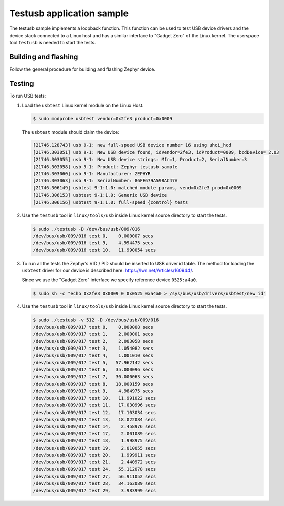 .. _testusb-app:

Testusb application sample
##########################

The testusb sample implements a loopback function. This function can be used
to test USB device drivers and the device stack connected to a Linux host
and has a similar interface to "Gadget Zero" of the Linux kernel.
The userspace tool ``testusb`` is needed to start the tests.

Building and flashing
*********************

Follow the general procedure for building and flashing Zephyr device.

Testing
*******

To run USB tests:

#. Load the ``usbtest`` Linux kernel module on the Linux Host.

   .. code-block:: console

      $ sudo modprobe usbtest vendor=0x2fe3 product=0x0009

   The ``usbtest`` module should claim the device:

   .. code-block:: console

      [21746.128743] usb 9-1: new full-speed USB device number 16 using uhci_hcd
      [21746.303051] usb 9-1: New USB device found, idVendor=2fe3, idProduct=0009, bcdDevice= 2.03
      [21746.303055] usb 9-1: New USB device strings: Mfr=1, Product=2, SerialNumber=3
      [21746.303058] usb 9-1: Product: Zephyr testusb sample
      [21746.303060] usb 9-1: Manufacturer: ZEPHYR
      [21746.303063] usb 9-1: SerialNumber: 86FE679A598AC47A
      [21746.306149] usbtest 9-1:1.0: matched module params, vend=0x2fe3 prod=0x0009
      [21746.306153] usbtest 9-1:1.0: Generic USB device
      [21746.306156] usbtest 9-1:1.0: full-speed {control} tests

#. Use the ``testusb`` tool in ``linux/tools/usb`` inside Linux kernel source directory
   to start the tests.

   .. code-block:: console

      $ sudo ./testusb -D /dev/bus/usb/009/016
      /dev/bus/usb/009/016 test 0,    0.000007 secs
      /dev/bus/usb/009/016 test 9,    4.994475 secs
      /dev/bus/usb/009/016 test 10,   11.990054 secs

#. To run all the tests the Zephyr's VID / PID should be inserted to USB
   driver id table. The method for loading the ``usbtest`` driver for our
   device is described here: https://lwn.net/Articles/160944/.

   Since we use the "Gadget Zero" interface we specify reference device
   ``0525:a4a0``.

   .. code-block:: console

      $ sudo sh -c "echo 0x2fe3 0x0009 0 0x0525 0xa4a0 > /sys/bus/usb/drivers/usbtest/new_id"

#. Use the ``testusb`` tool in ``linux/tools/usb`` inside Linux kernel source directory
   to start the tests.

   .. code-block:: console

      $ sudo ./testusb -v 512 -D /dev/bus/usb/009/016
      /dev/bus/usb/009/017 test 0,    0.000008 secs
      /dev/bus/usb/009/017 test 1,    2.000001 secs
      /dev/bus/usb/009/017 test 2,    2.003058 secs
      /dev/bus/usb/009/017 test 3,    1.054082 secs
      /dev/bus/usb/009/017 test 4,    1.001010 secs
      /dev/bus/usb/009/017 test 5,   57.962142 secs
      /dev/bus/usb/009/017 test 6,   35.000096 secs
      /dev/bus/usb/009/017 test 7,   30.000063 secs
      /dev/bus/usb/009/017 test 8,   18.000159 secs
      /dev/bus/usb/009/017 test 9,    4.984975 secs
      /dev/bus/usb/009/017 test 10,   11.991022 secs
      /dev/bus/usb/009/017 test 11,   17.030996 secs
      /dev/bus/usb/009/017 test 12,   17.103034 secs
      /dev/bus/usb/009/017 test 13,   18.022084 secs
      /dev/bus/usb/009/017 test 14,    2.458976 secs
      /dev/bus/usb/009/017 test 17,    2.001089 secs
      /dev/bus/usb/009/017 test 18,    1.998975 secs
      /dev/bus/usb/009/017 test 19,    2.010055 secs
      /dev/bus/usb/009/017 test 20,    1.999911 secs
      /dev/bus/usb/009/017 test 21,    2.440972 secs
      /dev/bus/usb/009/017 test 24,   55.112078 secs
      /dev/bus/usb/009/017 test 27,   56.911052 secs
      /dev/bus/usb/009/017 test 28,   34.163089 secs
      /dev/bus/usb/009/017 test 29,    3.983999 secs
